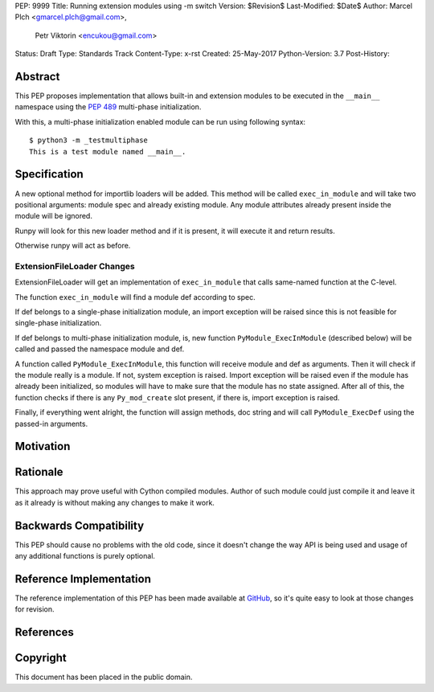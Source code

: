 PEP: 9999
Title: Running extension modules using -m switch
Version: $Revision$
Last-Modified: $Date$
Author: Marcel Plch <gmarcel.plch@gmail.com>,
        Petr Viktorin <encukou@gmail.com>
Status: Draft
Type: Standards Track
Content-Type: x-rst
Created: 25-May-2017
Python-Version: 3.7
Post-History: 


Abstract
========

This PEP proposes implementation that allows built-in and extension
modules to be executed in the ``__main__`` namespace using
the `PEP 489`_ multi-phase initialization.

With this, a multi-phase initialization enabled module can be run
using following syntax::

    $ python3 -m _testmultiphase
    This is a test module named __main__.


Specification
=============

A new optional method for importlib loaders will be added.
This method will be called ``exec_in_module`` and will take two
positional arguments: module spec and already existing module.
Any module attributes already present inside the module will
be ignored.

Runpy will look for this new loader method and if it is present,
it will execute it and return results.

Otherwise runpy will act as before.


ExtensionFileLoader Changes
---------------------------

ExtensionFileLoader will get an implementation of ``exec_in_module``
that calls same-named function at the C-level.

The function ``exec_in_module`` will find a module def according to spec.

If def belongs to a single-phase initialization module,
an import exception will be raised since this is not feasible
for single-phase initialization.

If def belongs to multi-phase initialization module, is,
new function ``PyModule_ExecInModule`` (described below) will be
called and passed the namespace module and def.

A function called ``PyModule_ExecInModule``, this function will receive
module and def as arguments. Then it will check if the module really
is a module. If not, system exception is raised. Import exception
will be raised even if the module has already been initialized,
so modules will have to make sure that the module has no state assigned.
After all of this, the function checks if there is any ``Py_mod_create``
slot present, if there is, import exception is raised.

Finally, if everything went alright, the function will assign methods,
doc string and will call ``PyModule_ExecDef`` using the passed-in arguments.


Motivation
==========




Rationale
=========

This approach may prove useful with Cython compiled modules.
Author of such module could just compile it and leave it as it
already is without making any changes to make it work.


Backwards Compatibility
=======================

This PEP should cause no problems with the old code, since it
doesn't change the way API is being used and usage of any
additional functions is purely optional.


Reference Implementation
========================

The reference implementation of this PEP has been made available
at GitHub_, so it's quite easy to look at those changes for revision.


References
==========

.. _PEP 489: https://www.python.org/dev/peps/pep-0489/
.. _GitHub: https://github.com/python/cpython/pull/1761


Copyright
=========

This document has been placed in the public domain.



..
   Local Variables:
   mode: indented-text
   indent-tabs-mode: nil
   sentence-end-double-space: t
   fill-column: 70
   coding: utf-8
   End:
